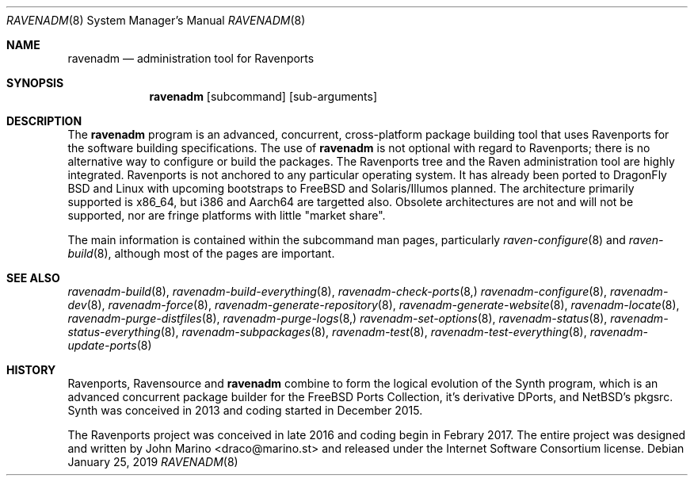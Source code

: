 .Dd January 25, 2019
.Dt RAVENADM 8
.Os
.Sh NAME
.Nm ravenadm
.Nd administration tool for Ravenports
.Sh SYNOPSIS
.Nm
.Op subcommand
.Op sub-arguments
.Sh DESCRIPTION
The
.Nm
program is an advanced, concurrent, cross-platform package building tool
that uses Ravenports for the software building specifications.  The use of
.Nm
is not optional with regard to Ravenports; there is no alternative way to
configure or build the packages.  The Ravenports tree and the Raven
administration tool are highly integrated.  Ravenports is not anchored to
any particular operating system.  It has already been ported to DragonFly
BSD and Linux with upcoming bootstraps to FreeBSD and Solaris/Illumos
planned.  The architecture primarily supported is x86_64, but i386 and
Aarch64 are targetted also.  Obsolete architectures are not and will not be
supported, nor are fringe platforms with little "market share".
.Pp
The main information is contained within the subcommand man pages,
particularly
.Xr raven-configure 8
and
.Xr raven-build 8 ,
although most of the pages are important.
.Sh SEE ALSO
.Xr ravenadm-build 8 ,
.Xr ravenadm-build-everything 8 ,
.Xr ravenadm-check-ports 8,
.Xr ravenadm-configure 8 ,
.Xr ravenadm-dev 8 ,
.Xr ravenadm-force 8 ,
.Xr ravenadm-generate-repository 8 ,
.Xr ravenadm-generate-website 8 ,
.Xr ravenadm-locate 8 ,
.Xr ravenadm-purge-distfiles 8 ,
.Xr ravenadm-purge-logs 8,
.Xr ravenadm-set-options 8 ,
.Xr ravenadm-status 8 ,
.Xr ravenadm-status-everything 8 ,
.Xr ravenadm-subpackages 8 ,
.Xr ravenadm-test 8 ,
.Xr ravenadm-test-everything 8 ,
.Xr ravenadm-update-ports 8
.Sh HISTORY
Ravenports, Ravensource and
.Nm
combine to form the logical evolution of the Synth program, which is an
advanced concurrent package builder for the FreeBSD Ports Collection, it's
derivative DPorts, and NetBSD's pkgsrc.  Synth was conceived in 2013 and
coding started in December 2015.
.Pp
The Ravenports project was conceived in late 2016 and coding begin in
Febrary 2017.  The entire project was designed and written by John Marino
<draco@marino.st> and released under the Internet Software Consortium
license.
